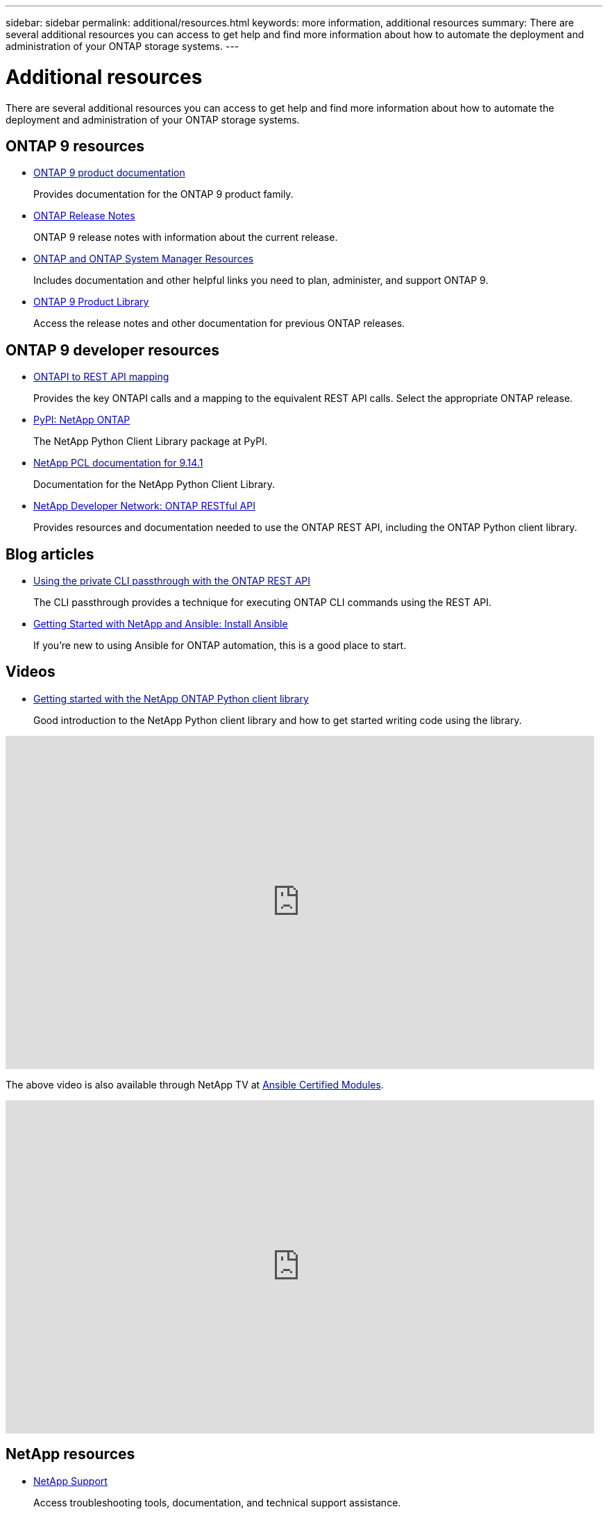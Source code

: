 ---
sidebar: sidebar
permalink: additional/resources.html
keywords: more information, additional resources
summary: There are several additional resources you can access to get help and find more information about how to automate the deployment and administration of your ONTAP storage systems.
---

= Additional resources
:hardbreaks:
:nofooter:
:icons: font
:linkattrs:
:imagesdir: ../media/

[.lead]
There are several additional resources you can access to get help and find more information about how to automate the deployment and administration of your ONTAP storage systems.

== ONTAP 9 resources

* https://docs.netapp.com/us-en/ontap-family/[ONTAP 9 product documentation^]
+
Provides documentation for the ONTAP 9 product family.

* https://library.netapp.com/ecm/ecm_download_file/ECMLP2492508[ONTAP Release Notes^]
+
ONTAP 9 release notes with information about the current release.

* https://www.netapp.com/us/documentation/ontap-and-oncommand-system-manager.aspx[ONTAP and ONTAP System Manager Resources^]
+
Includes documentation and other helpful links you need to plan, administer, and support ONTAP 9.

* https://mysupport.netapp.com/documentation/productlibrary/index.html?productID=62286[ONTAP 9 Product Library^]
+
Access the release notes and other documentation for previous ONTAP releases.

== ONTAP 9 developer resources

* link:../migrate/mapping.html[ONTAPI to REST API mapping]
+
Provides the key ONTAPI calls and a mapping to the equivalent REST API calls. Select the appropriate ONTAP release.

* https://pypi.org/project/netapp-ontap[PyPI: NetApp ONTAP^]
+
The NetApp Python Client Library package at PyPI.

* https://library.netapp.com/ecmdocs/ECMLP2886776/html/index.html[NetApp PCL documentation for 9.14.1^]
//https://library.netapp.com/ecmdocs/ECMLP2885777/html/index.html[NetApp PCL documentation for 9.13.1^]
+
Documentation for the NetApp Python Client Library.

* https://devnet.netapp.com/restapi.php[NetApp Developer Network: ONTAP RESTful API^]
+
Provides resources and documentation needed to use the ONTAP REST API, including the ONTAP Python client library.

== Blog articles

* https://netapp.io/2020/11/09/private-cli-passthrough-ontap-rest-api[Using the private CLI passthrough with the ONTAP REST API^]
+
The CLI passthrough provides a technique for executing ONTAP CLI commands using the REST API.

* https://netapp.io/2018/10/08/getting-started-with-netapp-and-ansible-install-ansible[Getting Started with NetApp and Ansible: Install Ansible^]
+
If you're new to using Ansible for ONTAP automation, this is a good place to start.

== Videos

* https://www.youtube.com/watch?v=Wws3SB5d9Ss[Getting started with the NetApp ONTAP Python client library^]
+
Good introduction to the NetApp Python client library and how to get started writing code using the library.

// Dec 19 2023
video::L5DZBV_Sg9E[youtube, width=848, height=480]

The above video is also available through NetApp TV at link:https://tv.netapp.com/detail/video/6217195551001[Ansible Certified Modules^].

video::ZlmQ5IuVZD8[youtube, width=848, height=480]
// -----------

== NetApp resources

* https://mysupport.netapp.com/[NetApp Support^]
+
Access troubleshooting tools, documentation, and technical support assistance.

* https://mysupport.netapp.com/matrix[NetApp Interoperability Matrix Tool^]
+
Access requirements and compatibility information related to using ONTAP 9 and the ONTAP REST API.

* http://www.netapp.com/us/library/index.aspx[NetApp library of technical reports and white papers^]
+
Access technical reports, white papers, and other documents.
